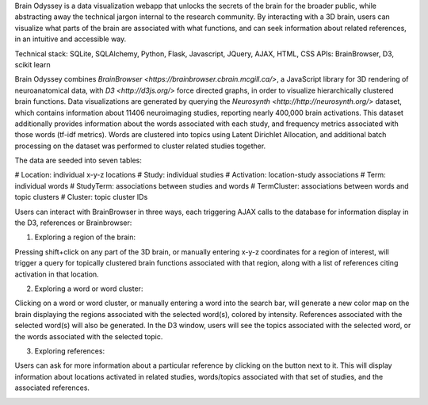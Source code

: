 
Brain Odyssey is a data visualization webapp that unlocks the secrets of the brain for the broader public, while abstracting away the technical jargon internal to the research community. By interacting with a 3D brain, users can visualize what parts of the brain are associated with what functions, and can seek information about related references, in an intuitive and accessible way. 

Technical stack: SQLite, SQLAlchemy, Python, Flask, Javascript, JQuery, AJAX, HTML, CSS
APIs: BrainBrowser, D3, scikit learn 

Brain Odyssey combines `BrainBrowser <https://brainbrowser.cbrain.mcgill.ca/>`, a JavaScript library for 3D rendering of neuroanatomical data, with `D3 <http://d3js.org/>` force directed graphs, in order to visualize hierarchically clustered brain functions. Data visualizations are generated by querying the `Neurosynth <http://http://neurosynth.org/>` dataset, which contains information about 11406 neuroimaging studies, reporting nearly 400,000 brain activations. This dataset additionally provides information about the words associated with each study, and frequency metrics associated with those words (tf-idf metrics). Words are clustered into topics using Latent Dirichlet Allocation, and additional batch processing on the dataset was performed to cluster related studies together. 

The data are seeded into seven tables: 

#   Location:       individual x-y-z locations
#   Study:          individual studies
#   Activation:     location-study associations
#   Term:           individual words
#   StudyTerm:      associations between studies and words
#   TermCluster:    associations between words and topic clusters
#   Cluster:        topic cluster IDs

Users can interact with BrainBrowser in three ways, each triggering AJAX calls to the database for information display in the D3, references or Brainbrowser: 

(1) Exploring a region of the brain: 

Pressing shift+click on any part of the 3D brain, or manually entering x-y-z coordinates for a region of interest, will trigger a query for topically clustered brain functions associated with that region, along with a list of references citing activation in that location.

.. image:: location.jpg

(2) Exploring a word or word cluster: 

Clicking on a word or word cluster, or manually entering a word into the search bar, will generate a new color map on the brain displaying the regions associated with the selected word(s), colored by intensity. References associated with the selected word(s) will also be generated. In the D3 window, users will see the topics associated with the selected word, or the words associated with the selected topic. 

.. image:: word.jpg

(3) Exploring references:

Users can ask for more information about a particular reference by clicking on the button next to it. This will display information about locations activated in related studies, words/topics associated with that set of studies, and the associated references. 

.. image:: study.jpg